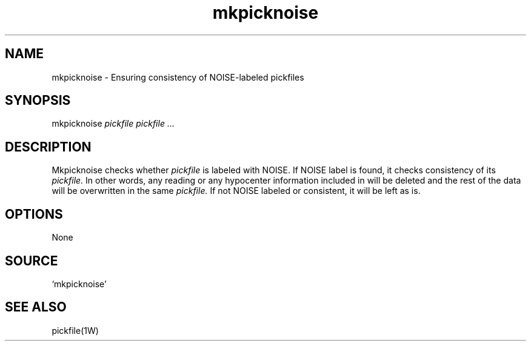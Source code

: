.TH mkpicknoise 1W "2005.5.18" "WIN SYSTEM" "WIN SYSTEM"
.SH NAME
mkpicknoise - Ensuring consistency of NOISE-labeled pickfiles
.SH SYNOPSIS
mkpicknoise
.I pickfile
.I pickfile
.I ...
.LP
.SH DESCRIPTION
Mkpicknoise checks whether
.I pickfile
is labeled with NOISE. If NOISE label is found, it checks consistency of its
.I pickfile.
In other words, any reading or any hypocenter information included in will be deleted and the rest of the data will be overwritten in the same
.I pickfile.
If not NOISE labeled or consistent, it will be left as is.
.SH OPTIONS
None
.SH SOURCE
.TP
`mkpicknoise'
.SH SEE ALSO
pickfile(1W)
